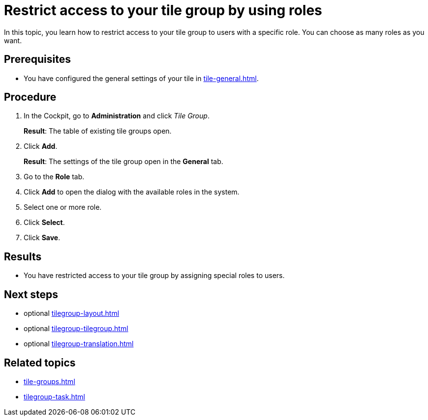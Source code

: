 = Restrict access to your tile group by using roles

In this topic, you learn how to restrict access to your tile group to users with a specific role. You can choose as many roles as you want.

== Prerequisites

* You have configured the general settings of your tile in xref:tile-general.adoc[].

== Procedure

. In the Cockpit, go to *Administration* and click _Tile Group_.
+
*Result*: The table of existing tile groups open.
. Click *Add*.
+
*Result*: The settings of the tile group open in the *General* tab.
. Go to the *Role* tab.
. Click *Add* to open the dialog with the available roles in the system.
. Select one or more role.
. Click *Select*.
. Click *Save*.

== Results

* You have restricted access to your tile group by assigning special roles to users.

== Next steps

* optional xref:tilegroup-layout.adoc[]
* optional xref:tilegroup-tilegroup.adoc[]
* optional xref:tilegroup-translation.adoc[]

== Related topics

* xref:tile-groups.adoc[]
* xref:tilegroup-task.adoc[]